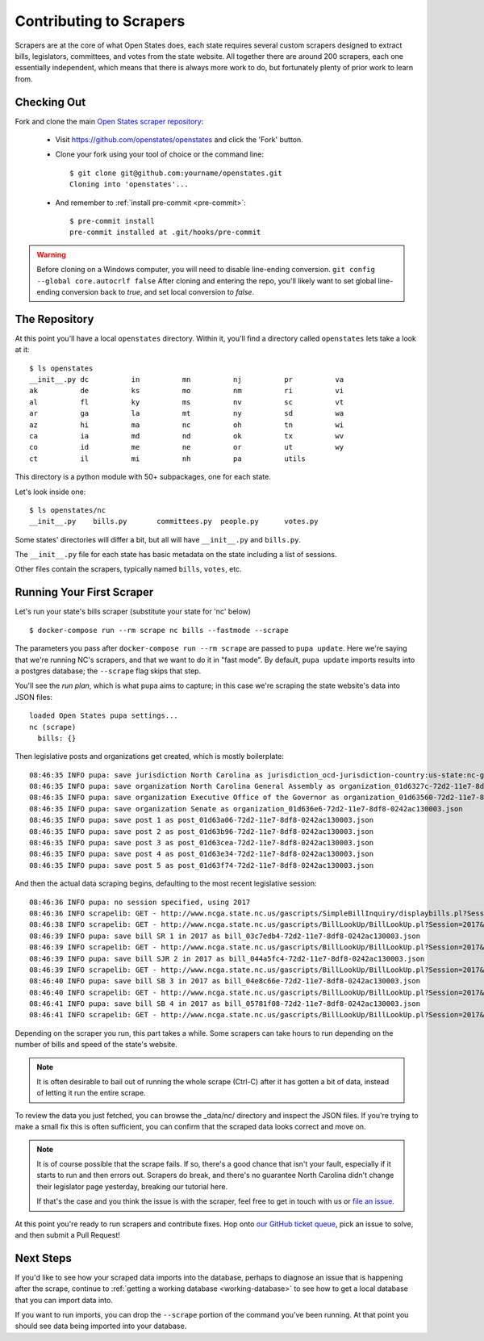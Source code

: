 .. _contributing-to-scrapers:

Contributing to Scrapers
========================

Scrapers are at the core of what Open States does, each state requires several custom scrapers designed to extract bills, legislators, committees, and votes from the state website.  All together there are around 200 scrapers, each one essentially independent, which means that there is always more work to do, but fortunately plenty of prior work to learn from.

Checking Out
------------

Fork and clone the main `Open States scraper repository <https://github.com/openstates/openstates>`_:

  * Visit https://github.com/openstates/openstates and click the 'Fork' button.
  * Clone your fork using your tool of choice or the command line::

        $ git clone git@github.com:yourname/openstates.git
        Cloning into 'openstates'...

  * And remember to :ref:`install pre-commit <pre-commit>`::

        $ pre-commit install
        pre-commit installed at .git/hooks/pre-commit

.. warning::  
  Before cloning on a Windows computer, you will need to disable line-ending conversion.  ``git config --global core.autocrlf false``  After cloning and entering the repo, you'll likely want to set global line-ending conversion back to `true`, and set local conversion to `false`.

The Repository
--------------

At this point you'll have a local ``openstates`` directory.  Within it, you'll find a directory called ``openstates`` lets take a look at it::

    $ ls openstates
    __init__.py dc          in          mn          nj          pr          va
    ak          de          ks          mo          nm          ri          vi
    al          fl          ky          ms          nv          sc          vt
    ar          ga          la          mt          ny          sd          wa
    az          hi          ma          nc          oh          tn          wi
    ca          ia          md          nd          ok          tx          wv
    co          id          me          ne          or          ut          wy
    ct          il          mi          nh          pa          utils

This directory is a python module with 50+ subpackages, one for each state.

Let's look inside one::

    $ ls openstates/nc
    __init__.py    bills.py       committees.py  people.py      votes.py

Some states' directories will differ a bit, but all will have ``__init__.py`` and ``bills.py``.

The ``__init__.py`` file for each state has basic metadata on the state including a list of sessions.

Other files contain the scrapers, typically named ``bills``, ``votes``, etc.

Running Your First Scraper
--------------------------

Let's run your state's bills scraper (substitute your state for 'nc' below) ::

    $ docker-compose run --rm scrape nc bills --fastmode --scrape

The parameters you pass after ``docker-compose run --rm scrape`` are passed to ``pupa update``.  Here we're saying that we're running NC's scrapers, and that we want to do it in "fast mode".  By default, ``pupa update`` imports results into a postgres database; the ``--scrape`` flag skips that step.

You'll see the *run plan*, which is what ``pupa`` aims to capture; in this case we're scraping the state website's data into JSON files::

    loaded Open States pupa settings...
    nc (scrape)
      bills: {}

Then legislative posts and organizations get created, which is mostly boilerplate::

    08:46:35 INFO pupa: save jurisdiction North Carolina as jurisdiction_ocd-jurisdiction-country:us-state:nc-government.json
    08:46:35 INFO pupa: save organization North Carolina General Assembly as organization_01d6327c-72d2-11e7-8df8-0242ac130003.json
    08:46:35 INFO pupa: save organization Executive Office of the Governor as organization_01d63560-72d2-11e7-8df8-0242ac130003.json
    08:46:35 INFO pupa: save organization Senate as organization_01d636e6-72d2-11e7-8df8-0242ac130003.json
    08:46:35 INFO pupa: save post 1 as post_01d63a06-72d2-11e7-8df8-0242ac130003.json
    08:46:35 INFO pupa: save post 2 as post_01d63b96-72d2-11e7-8df8-0242ac130003.json
    08:46:35 INFO pupa: save post 3 as post_01d63cea-72d2-11e7-8df8-0242ac130003.json
    08:46:35 INFO pupa: save post 4 as post_01d63e34-72d2-11e7-8df8-0242ac130003.json
    08:46:35 INFO pupa: save post 5 as post_01d63f74-72d2-11e7-8df8-0242ac130003.json

And then the actual data scraping begins, defaulting to the most recent legislative session::

    08:46:36 INFO pupa: no session specified, using 2017
    08:46:36 INFO scrapelib: GET - http://www.ncga.state.nc.us/gascripts/SimpleBillInquiry/displaybills.pl?Session=2017&tab=Chamber&Chamber=Senate
    08:46:38 INFO scrapelib: GET - http://www.ncga.state.nc.us/gascripts/BillLookUp/BillLookUp.pl?Session=2017&BillID=S1
    08:46:39 INFO pupa: save bill SR 1 in 2017 as bill_03c7edb4-72d2-11e7-8df8-0242ac130003.json
    08:46:39 INFO scrapelib: GET - http://www.ncga.state.nc.us/gascripts/BillLookUp/BillLookUp.pl?Session=2017&BillID=S2
    08:46:39 INFO pupa: save bill SJR 2 in 2017 as bill_044a5fc4-72d2-11e7-8df8-0242ac130003.json
    08:46:39 INFO scrapelib: GET - http://www.ncga.state.nc.us/gascripts/BillLookUp/BillLookUp.pl?Session=2017&BillID=S3
    08:46:40 INFO pupa: save bill SB 3 in 2017 as bill_04e8c66e-72d2-11e7-8df8-0242ac130003.json
    08:46:40 INFO scrapelib: GET - http://www.ncga.state.nc.us/gascripts/BillLookUp/BillLookUp.pl?Session=2017&BillID=S4
    08:46:41 INFO pupa: save bill SB 4 in 2017 as bill_05781f08-72d2-11e7-8df8-0242ac130003.json
    08:46:41 INFO scrapelib: GET - http://www.ncga.state.nc.us/gascripts/BillLookUp/BillLookUp.pl?Session=2017&BillID=S5

Depending on the scraper you run, this part takes a while.  Some scrapers can take hours to run depending on the number of bills and speed of the state's website.

.. note::
    It is often desirable to bail out of running the whole scrape (Ctrl-C) after it has gotten a bit of data, instead of letting it run the entire scrape.

To review the data you just fetched, you can browse the _data/nc/ directory and inspect the JSON files.  If you're trying to make a small fix this is often sufficient, you can confirm that the scraped data looks correct and move on.

.. note::
    It is of course possible that the scrape fails.  If so, there's a good chance that isn't your fault, especially if it starts to run and then errors out.  Scrapers do break, and there's no guarantee North Carolina didn't change their legislator page yesterday, breaking our tutorial here.

    If that's the case and you think the issue is with the scraper, feel free to get in touch with us or `file an issue <https://github.com/openstates/openstates/issues>`_.

At this point you're ready to run scrapers and contribute fixes. Hop onto `our GitHub ticket queue <https://github.com/openstates/openstates/issues>`_, pick an issue to solve, and then submit a Pull Request!

Next Steps
----------

If you'd like to see how your scraped data imports into the database, perhaps to diagnose an issue that is happening after the scrape, continue to :ref:`getting a working database <working-database>` to see how to get a local database that you can import data into.

If you want to run imports, you can drop the ``--scrape`` portion of the command you've been running.  At that point you should see data being imported into your database.
